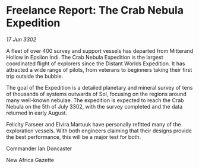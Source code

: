 * Freelance Report: The Crab Nebula Expedition

/17 Jun 3302/

A fleet of over 400 survey and support vessels has departed from Mitterand Hollow in Epsilon Indi. The Crab Nebula Expedition is the largest coordinated flight of explorers since the Distant Worlds Expedition. It has attracted a wide range of pilots, from veterans to beginners taking their first trip outside the bubble.  

The goal of the Expedition is a detailed planetary and mineral survey of tens of thousands of systems outwards of Sol, focusing on the regions around many well-known nebulae. The expedition is expected to reach the Crab Nebula on the 5th of July 3302, with the survey completed and the data returned in early August. 

Felicity Farseer and Elvira Martuuk have personally refitted many of the exploration vessels. With both engineers claiming that their designs provide the best performance, this will be a major test for both. 

Commander Ian Doncaster 

New Africa Gazette
